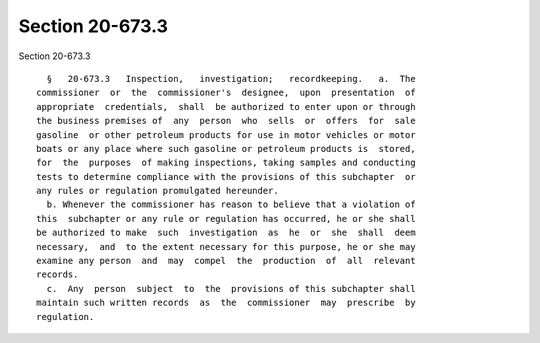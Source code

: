 Section 20-673.3
================

Section 20-673.3 ::    
        
     
        §   20-673.3   Inspection,   investigation;   recordkeeping.   a.  The
      commissioner  or  the  commissioner's  designee,  upon  presentation  of
      appropriate  credentials,  shall  be authorized to enter upon or through
      the business premises of  any  person  who  sells  or  offers  for  sale
      gasoline  or other petroleum products for use in motor vehicles or motor
      boats or any place where such gasoline or petroleum products is  stored,
      for  the  purposes  of making inspections, taking samples and conducting
      tests to determine compliance with the provisions of this subchapter  or
      any rules or regulation promulgated hereunder.
        b. Whenever the commissioner has reason to believe that a violation of
      this  subchapter or any rule or regulation has occurred, he or she shall
      be authorized to make  such  investigation  as  he  or  she  shall  deem
      necessary,  and  to the extent necessary for this purpose, he or she may
      examine any person  and  may  compel  the  production  of  all  relevant
      records.
        c.  Any  person  subject  to  the  provisions of this subchapter shall
      maintain such written records  as  the  commissioner  may  prescribe  by
      regulation.
    
    
    
    
    
    
    